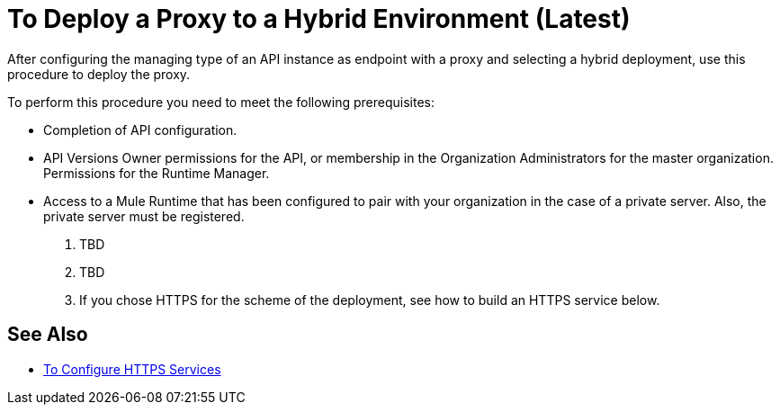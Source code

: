 = To Deploy a Proxy to a Hybrid Environment (Latest)

After configuring the managing type of an API instance as endpoint with a proxy and selecting a hybrid deployment, use this procedure to deploy the proxy.

To perform this procedure you need to meet the following prerequisites:

* Completion of API configuration.
* API Versions Owner permissions for the API, or membership in the Organization Administrators for the master organization. Permissions for the Runtime Manager.
* Access to a Mule Runtime that has been configured to pair with your organization in the case of a private server. Also, the private server must be registered.

. TBD
. TBD

. If you chose HTTPS for the scheme of the deployment, see how to build an HTTPS service below.

== See Also

* link:/runtime-manager/building-an-https-service#services-under-api-manager-proxies[To Configure HTTPS Services]
